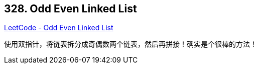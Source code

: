 == 328. Odd Even Linked List

https://leetcode.com/problems/odd-even-linked-list/[LeetCode - Odd Even Linked List]

使用双指针，将链表拆分成奇偶数两个链表，然后再拼接！确实是个很棒的方法！